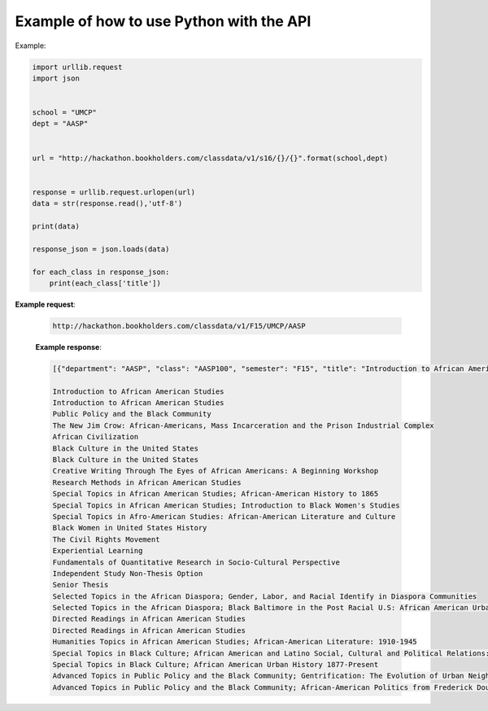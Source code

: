 .. _python-label:

Example of how to use Python with the API
=========================================

Example:

.. code-block:: python

    import urllib.request
    import json
    
    
    school = "UMCP"
    dept = "AASP"
    
    
    url = "http://hackathon.bookholders.com/classdata/v1/s16/{}/{}".format(school,dept)
    
    
    response = urllib.request.urlopen(url)
    data = str(response.read(),'utf-8')
    
    print(data)
    
    response_json = json.loads(data)
    
    for each_class in response_json:
    	print(each_class['title'])
    	

**Example request**:
   
   .. sourcecode:: http
   
      http://hackathon.bookholders.com/classdata/v1/F15/UMCP/AASP
   
   **Example response**:
   
   .. code-block:: json 
      
         
            [{"department": "AASP", "class": "AASP100", "semester": "F15", "title": "Introduction to African American Studies"}, {"department": "AASP", "class": "AASP100H", "semester": "F15", "title": "Introduction to African American Studies"}, {"department": "AASP", "class": "AASP101", "semester": "F15", "title": "Public Policy and the Black Community"}, {"department": "AASP", "class": "AASP187I", "semester": "F15", "title": "The New Jim Crow: African-Americans, Mass Incarceration and the Prison Industrial Complex"}, {"department": "AASP", "class": "AASP200", "semester": "F15", "title": "African Civilization"}, {"department": "AASP", "class": "AASP202", "semester": "F15", "title": "Black Culture in the United States"}, {"department": "AASP", "class": "AASP202H", "semester": "F15", "title": "Black Culture in the United States"}, {"department": "AASP", "class": "AASP274", "semester": "F15", "title": "Creative Writing Through The Eyes of African Americans: A Beginning Workshop"}, {"department": "AASP", "class": "AASP297", "semester": "F15", "title": "Research Methods in African American Studies"}, {"department": "AASP", "class": "AASP298C", "semester": "F15", "title": "Special Topics in African American Studies; African-American History to 1865"}, {"department": "AASP", "class": "AASP298I", "semester": "F15", "title": "Special Topics in African American Studies; Introduction to Black Women's Studies"}, {"department": "AASP", "class": "AASP298L", "semester": "F15", "title": "Special Topics in Afro-American Studies: African-American Literature and Culture"}, {"department": "AASP", "class": "AASP313", "semester": "F15", "title": "Black Women in United States History"}, {"department": "AASP", "class": "AASP314", "semester": "F15", "title": "The Civil Rights Movement"}, {"department": "AASP", "class": "AASP386", "semester": "F15", "title": "Experiential Learning"}, {"department": "AASP", "class": "AASP395", "semester": "F15", "title": "Fundamentals of Quantitative Research in Socio-Cultural Perspective"}, {"department": "AASP", "class": "AASP396", "semester": "F15", "title": "Independent Study Non-Thesis Option"}, {"department": "AASP", "class": "AASP397", "semester": "F15", "title": "Senior Thesis"}, {"department": "AASP", "class": "AASP398G", "semester": "F15", "title": "Selected Topics in the African Diaspora; Gender, Labor, and Racial Identify in Diaspora Communities"}, {"department": "AASP", "class": "AASP398Q", "semester": "F15", "title": "Selected Topics in the African Diaspora; Black Baltimore in the Post Racial U.S: African American Urban Culture in the Age of Obama"}, {"department": "AASP", "class": "AASP400", "semester": "F15", "title": "Directed Readings in African American Studies"}, {"department": "AASP", "class": "AASP400H", "semester": "F15", "title": "Directed Readings in African American Studies"}, {"department": "AASP", "class": "AASP478N", "semester": "F15", "title": "Humanities Topics in African American Studies; African-American Literature: 1910-1945"}, {"department": "AASP", "class": "AASP498O", "semester": "F15", "title": "Special Topics in Black Culture; African American and Latino Social, Cultural and Political Relations: 1940 to Present"}, {"department": "AASP", "class": "AASP498V", "semester": "F15", "title": "Special Topics in Black Culture; African American Urban History 1877-Present"}, {"department": "AASP", "class": "AASP499N", "semester": "F15", "title": "Advanced Topics in Public Policy and the Black Community; Gentrification: The Evolution of Urban Neighborhoods"}, {"department": "AASP", "class": "AASP499P", "semester": "F15", "title": "Advanced Topics in Public Policy and the Black Community; African-American Politics from Frederick Douglass to Barack Obama"}] 
            
            Introduction to African American Studies 
            Introduction to African American Studies 
            Public Policy and the Black Community 
            The New Jim Crow: African-Americans, Mass Incarceration and the Prison Industrial Complex 
            African Civilization 
            Black Culture in the United States 
            Black Culture in the United States 
            Creative Writing Through The Eyes of African Americans: A Beginning Workshop 
            Research Methods in African American Studies 
            Special Topics in African American Studies; African-American History to 1865 
            Special Topics in African American Studies; Introduction to Black Women's Studies 
            Special Topics in Afro-American Studies: African-American Literature and Culture 
            Black Women in United States History 
            The Civil Rights Movement 
            Experiential Learning 
            Fundamentals of Quantitative Research in Socio-Cultural Perspective 
            Independent Study Non-Thesis Option 
            Senior Thesis 
            Selected Topics in the African Diaspora; Gender, Labor, and Racial Identify in Diaspora Communities 
            Selected Topics in the African Diaspora; Black Baltimore in the Post Racial U.S: African American Urban Culture in the Age of Obama 
            Directed Readings in African American Studies 
            Directed Readings in African American Studies 
            Humanities Topics in African American Studies; African-American Literature: 1910-1945 
            Special Topics in Black Culture; African American and Latino Social, Cultural and Political Relations: 1940 to Present 
            Special Topics in Black Culture; African American Urban History 1877-Present 
            Advanced Topics in Public Policy and the Black Community; Gentrification: The Evolution of Urban Neighborhoods 
            Advanced Topics in Public Policy and the Black Community; African-American Politics from Frederick Douglass to Barack Obama 

